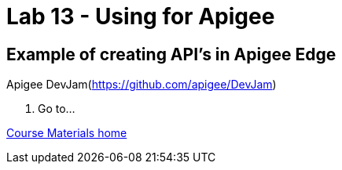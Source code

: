 :compat-mode:
= Lab 13 - Using for Apigee

== Example of creating API's in Apigee Edge

Apigee DevJam(https://github.com/apigee/DevJam)

. Go to...

link:/README.md#course-materials[Course Materials home]

